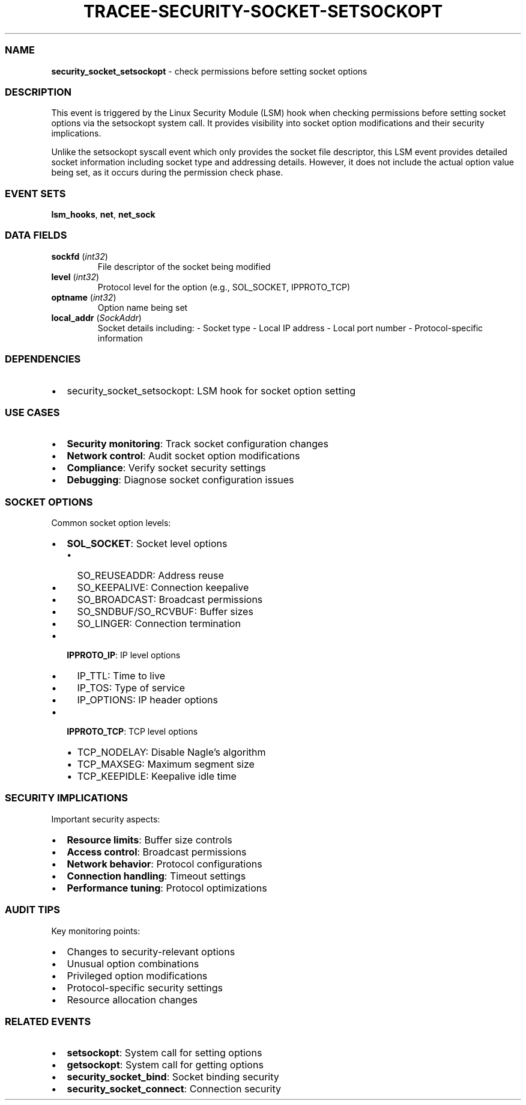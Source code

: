 .\" Automatically generated by Pandoc 3.2
.\"
.TH "TRACEE\-SECURITY\-SOCKET\-SETSOCKOPT" "1" "" "" "Tracee Event Manual"
.SS NAME
\f[B]security_socket_setsockopt\f[R] \- check permissions before setting
socket options
.SS DESCRIPTION
This event is triggered by the Linux Security Module (LSM) hook when
checking permissions before setting socket options via the setsockopt
system call.
It provides visibility into socket option modifications and their
security implications.
.PP
Unlike the setsockopt syscall event which only provides the socket file
descriptor, this LSM event provides detailed socket information
including socket type and addressing details.
However, it does not include the actual option value being set, as it
occurs during the permission check phase.
.SS EVENT SETS
\f[B]lsm_hooks\f[R], \f[B]net\f[R], \f[B]net_sock\f[R]
.SS DATA FIELDS
.TP
\f[B]sockfd\f[R] (\f[I]int32\f[R])
File descriptor of the socket being modified
.TP
\f[B]level\f[R] (\f[I]int32\f[R])
Protocol level for the option (e.g., SOL_SOCKET, IPPROTO_TCP)
.TP
\f[B]optname\f[R] (\f[I]int32\f[R])
Option name being set
.TP
\f[B]local_addr\f[R] (\f[I]SockAddr\f[R])
Socket details including: \- Socket type \- Local IP address \- Local
port number \- Protocol\-specific information
.SS DEPENDENCIES
.IP \[bu] 2
\f[CR]security_socket_setsockopt\f[R]: LSM hook for socket option
setting
.SS USE CASES
.IP \[bu] 2
\f[B]Security monitoring\f[R]: Track socket configuration changes
.IP \[bu] 2
\f[B]Network control\f[R]: Audit socket option modifications
.IP \[bu] 2
\f[B]Compliance\f[R]: Verify socket security settings
.IP \[bu] 2
\f[B]Debugging\f[R]: Diagnose socket configuration issues
.SS SOCKET OPTIONS
Common socket option levels:
.IP \[bu] 2
\f[B]SOL_SOCKET\f[R]: Socket level options
.RS 2
.IP \[bu] 2
SO_REUSEADDR: Address reuse
.IP \[bu] 2
SO_KEEPALIVE: Connection keepalive
.IP \[bu] 2
SO_BROADCAST: Broadcast permissions
.IP \[bu] 2
SO_SNDBUF/SO_RCVBUF: Buffer sizes
.IP \[bu] 2
SO_LINGER: Connection termination
.RE
.IP \[bu] 2
\f[B]IPPROTO_IP\f[R]: IP level options
.RS 2
.IP \[bu] 2
IP_TTL: Time to live
.IP \[bu] 2
IP_TOS: Type of service
.IP \[bu] 2
IP_OPTIONS: IP header options
.RE
.IP \[bu] 2
\f[B]IPPROTO_TCP\f[R]: TCP level options
.RS 2
.IP \[bu] 2
TCP_NODELAY: Disable Nagle\[cq]s algorithm
.IP \[bu] 2
TCP_MAXSEG: Maximum segment size
.IP \[bu] 2
TCP_KEEPIDLE: Keepalive idle time
.RE
.SS SECURITY IMPLICATIONS
Important security aspects:
.IP \[bu] 2
\f[B]Resource limits\f[R]: Buffer size controls
.IP \[bu] 2
\f[B]Access control\f[R]: Broadcast permissions
.IP \[bu] 2
\f[B]Network behavior\f[R]: Protocol configurations
.IP \[bu] 2
\f[B]Connection handling\f[R]: Timeout settings
.IP \[bu] 2
\f[B]Performance tuning\f[R]: Protocol optimizations
.SS AUDIT TIPS
Key monitoring points:
.IP \[bu] 2
Changes to security\-relevant options
.IP \[bu] 2
Unusual option combinations
.IP \[bu] 2
Privileged option modifications
.IP \[bu] 2
Protocol\-specific security settings
.IP \[bu] 2
Resource allocation changes
.SS RELATED EVENTS
.IP \[bu] 2
\f[B]setsockopt\f[R]: System call for setting options
.IP \[bu] 2
\f[B]getsockopt\f[R]: System call for getting options
.IP \[bu] 2
\f[B]security_socket_bind\f[R]: Socket binding security
.IP \[bu] 2
\f[B]security_socket_connect\f[R]: Connection security
